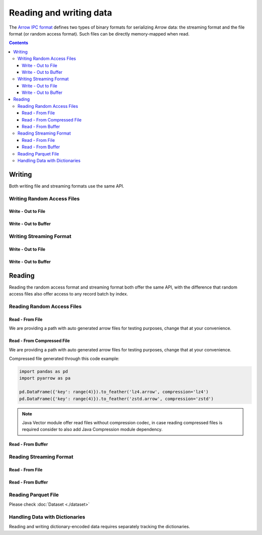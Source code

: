 .. Licensed to the Apache Software Foundation (ASF) under one
.. or more contributor license agreements.  See the NOTICE file
.. distributed with this work for additional information
.. regarding copyright ownership.  The ASF licenses this file
.. to you under the Apache License, Version 2.0 (the
.. "License"); you may not use this file except in compliance
.. with the License.  You may obtain a copy of the License at

..   http://www.apache.org/licenses/LICENSE-2.0

.. Unless required by applicable law or agreed to in writing,
.. software distributed under the License is distributed on an
.. "AS IS" BASIS, WITHOUT WARRANTIES OR CONDITIONS OF ANY
.. KIND, either express or implied.  See the License for the
.. specific language governing permissions and limitations
.. under the License.

.. _arrow-io:

========================
Reading and writing data
========================

The `Arrow IPC format <https://arrow.apache.org/docs/java/ipc.html>`_ defines two types of binary formats
for serializing Arrow data: the streaming format and the file format (or random access format). Such files can
be directly memory-mapped when read.

.. contents::

Writing
=======

Both writing file and streaming formats use the same API.

Writing Random Access Files
***************************

Write - Out to File
-------------------

.. testcode::

   import org.apache.arrow.memory.BufferAllocator;
   import org.apache.arrow.memory.RootAllocator;
   import org.apache.arrow.vector.VarCharVector;
   import org.apache.arrow.vector.IntVector;
   import org.apache.arrow.vector.types.pojo.Field;
   import org.apache.arrow.vector.types.pojo.FieldType;
   import org.apache.arrow.vector.types.pojo.ArrowType;
   import org.apache.arrow.vector.types.pojo.Schema;
   import org.apache.arrow.vector.VectorSchemaRoot;
   import static java.util.Arrays.asList;
   import org.apache.arrow.vector.ipc.ArrowFileWriter;
   import java.io.File;
   import java.io.FileOutputStream;
   import java.io.IOException;

   try (BufferAllocator allocator = new RootAllocator()) {
       Field name = new Field("name", FieldType.nullable(new ArrowType.Utf8()), null);
       Field age = new Field("age", FieldType.nullable(new ArrowType.Int(32, true)), null);
       Schema schemaPerson = new Schema(asList(name, age));
       try(
           VectorSchemaRoot vectorSchemaRoot = VectorSchemaRoot.create(schemaPerson, allocator)
       ){
           VarCharVector nameVector = (VarCharVector) vectorSchemaRoot.getVector("name");
           nameVector.allocateNew(3);
           nameVector.set(0, "David".getBytes());
           nameVector.set(1, "Gladis".getBytes());
           nameVector.set(2, "Juan".getBytes());
           IntVector ageVector = (IntVector) vectorSchemaRoot.getVector("age");
           ageVector.allocateNew(3);
           ageVector.set(0, 10);
           ageVector.set(1, 20);
           ageVector.set(2, 30);
           vectorSchemaRoot.setRowCount(3);
           File file = new File("randon_access_to_file.arrow");
           try (
               FileOutputStream fileOutputStream = new FileOutputStream(file);
               ArrowFileWriter writer = new ArrowFileWriter(vectorSchemaRoot, null, fileOutputStream.getChannel())
           ) {
               writer.start();
               writer.writeBatch();
               writer.end();
               System.out.println("Record batches written: " + writer.getRecordBlocks().size() + ". Number of rows written: " + vectorSchemaRoot.getRowCount());
           } catch (IOException e) {
               e.printStackTrace();
           }
       }
   }

.. testoutput::

   Record batches written: 1. Number of rows written: 3

Write - Out to Buffer
---------------------

.. testcode::

   import org.apache.arrow.memory.BufferAllocator;
   import org.apache.arrow.memory.RootAllocator;
   import org.apache.arrow.vector.VarCharVector;
   import org.apache.arrow.vector.IntVector;
   import org.apache.arrow.vector.types.pojo.Field;
   import org.apache.arrow.vector.types.pojo.FieldType;
   import org.apache.arrow.vector.types.pojo.ArrowType;
   import org.apache.arrow.vector.types.pojo.Schema;
   import org.apache.arrow.vector.VectorSchemaRoot;
   import static java.util.Arrays.asList;
   import org.apache.arrow.vector.ipc.ArrowFileWriter;
   import java.io.ByteArrayOutputStream;
   import java.io.IOException;
   import java.nio.channels.Channels;

   try (BufferAllocator allocator = new RootAllocator()) {
       Field name = new Field("name", FieldType.nullable(new ArrowType.Utf8()), null);
       Field age = new Field("age", FieldType.nullable(new ArrowType.Int(32, true)), null);
       Schema schemaPerson = new Schema(asList(name, age));
       try(
           VectorSchemaRoot vectorSchemaRoot = VectorSchemaRoot.create(schemaPerson, allocator)
       ){
           VarCharVector nameVector = (VarCharVector) vectorSchemaRoot.getVector("name");
           nameVector.allocateNew(3);
           nameVector.set(0, "David".getBytes());
           nameVector.set(1, "Gladis".getBytes());
           nameVector.set(2, "Juan".getBytes());
           IntVector ageVector = (IntVector) vectorSchemaRoot.getVector("age");
           ageVector.allocateNew(3);
           ageVector.set(0, 10);
           ageVector.set(1, 20);
           ageVector.set(2, 30);
           vectorSchemaRoot.setRowCount(3);
           try (
               ByteArrayOutputStream out = new ByteArrayOutputStream();
                ArrowFileWriter writer = new ArrowFileWriter(vectorSchemaRoot, null, Channels.newChannel(out))
           ) {
               writer.start();
               writer.writeBatch();

               System.out.println("Record batches written: " + writer.getRecordBlocks().size() +
                       ". Number of rows written: " + vectorSchemaRoot.getRowCount());
           } catch (IOException e) {
               e.printStackTrace();
           }
       }
   }

.. testoutput::

   Record batches written: 1. Number of rows written: 3

Writing Streaming Format
************************

Write - Out to File
-------------------

.. testcode::

   import org.apache.arrow.memory.BufferAllocator;
   import org.apache.arrow.memory.RootAllocator;
   import org.apache.arrow.vector.VarCharVector;
   import org.apache.arrow.vector.IntVector;
   import org.apache.arrow.vector.ipc.ArrowStreamWriter;
   import org.apache.arrow.vector.types.pojo.Field;
   import org.apache.arrow.vector.types.pojo.FieldType;
   import org.apache.arrow.vector.types.pojo.ArrowType;
   import org.apache.arrow.vector.types.pojo.Schema;
   import org.apache.arrow.vector.VectorSchemaRoot;
   import static java.util.Arrays.asList;
   import java.io.File;
   import java.io.FileOutputStream;
   import java.io.IOException;

   try (BufferAllocator rootAllocator = new RootAllocator()) {
       Field name = new Field("name", FieldType.nullable(new ArrowType.Utf8()), null);
       Field age = new Field("age", FieldType.nullable(new ArrowType.Int(32, true)), null);
       Schema schemaPerson = new Schema(asList(name, age));
       try(
           VectorSchemaRoot vectorSchemaRoot = VectorSchemaRoot.create(schemaPerson, rootAllocator)
       ){
           VarCharVector nameVector = (VarCharVector) vectorSchemaRoot.getVector("name");
           nameVector.allocateNew(3);
           nameVector.set(0, "David".getBytes());
           nameVector.set(1, "Gladis".getBytes());
           nameVector.set(2, "Juan".getBytes());
           IntVector ageVector = (IntVector) vectorSchemaRoot.getVector("age");
           ageVector.allocateNew(3);
           ageVector.set(0, 10);
           ageVector.set(1, 20);
           ageVector.set(2, 30);
           vectorSchemaRoot.setRowCount(3);
           File file = new File("streaming_to_file.arrow");
           try (
               FileOutputStream fileOutputStream = new FileOutputStream(file);
               ArrowStreamWriter writer = new ArrowStreamWriter(vectorSchemaRoot, null, fileOutputStream.getChannel())
           ){
               writer.start();
               writer.writeBatch();
               System.out.println("Number of rows written: " + vectorSchemaRoot.getRowCount());
           } catch (IOException e) {
               e.printStackTrace();
           }
       }
   }

.. testoutput::

   Number of rows written: 3

Write - Out to Buffer
---------------------

.. testcode::

   import org.apache.arrow.memory.BufferAllocator;
   import org.apache.arrow.memory.RootAllocator;
   import org.apache.arrow.vector.VarCharVector;
   import org.apache.arrow.vector.IntVector;
   import org.apache.arrow.vector.ipc.ArrowStreamWriter;
   import org.apache.arrow.vector.types.pojo.Field;
   import org.apache.arrow.vector.types.pojo.FieldType;
   import org.apache.arrow.vector.types.pojo.ArrowType;
   import org.apache.arrow.vector.types.pojo.Schema;
   import org.apache.arrow.vector.VectorSchemaRoot;
   import static java.util.Arrays.asList;
   import java.io.ByteArrayOutputStream;
   import java.io.IOException;
   import java.nio.channels.Channels;

   try (BufferAllocator rootAllocator = new RootAllocator()) {
       Field name = new Field("name", FieldType.nullable(new ArrowType.Utf8()), null);
       Field age = new Field("age", FieldType.nullable(new ArrowType.Int(32, true)), null);
       Schema schemaPerson = new Schema(asList(name, age));
       try(
           VectorSchemaRoot vectorSchemaRoot = VectorSchemaRoot.create(schemaPerson, rootAllocator)
       ){
           VarCharVector nameVector = (VarCharVector) vectorSchemaRoot.getVector("name");
           nameVector.allocateNew(3);
           nameVector.set(0, "David".getBytes());
           nameVector.set(1, "Gladis".getBytes());
           nameVector.set(2, "Juan".getBytes());
           IntVector ageVector = (IntVector) vectorSchemaRoot.getVector("age");
           ageVector.allocateNew(3);
           ageVector.set(0, 10);
           ageVector.set(1, 20);
           ageVector.set(2, 30);
           vectorSchemaRoot.setRowCount(3);
           try (
               ByteArrayOutputStream out = new ByteArrayOutputStream();
               ArrowStreamWriter writer = new ArrowStreamWriter(vectorSchemaRoot, null, Channels.newChannel(out))
           ){
               writer.start();
               writer.writeBatch();
               System.out.println("Number of rows written: " + vectorSchemaRoot.getRowCount());
           } catch (IOException e) {
               e.printStackTrace();
           }
       }
   }

.. testoutput::

   Number of rows written: 3

Reading
=======

Reading the random access format and streaming format both offer the same API,
with the difference that random access files also offer access to any record batch by index.

Reading Random Access Files
***************************

Read - From File
----------------

We are providing a path with auto generated arrow files for testing purposes, change that at your convenience.

.. testcode::

   import org.apache.arrow.memory.BufferAllocator;
   import org.apache.arrow.memory.RootAllocator;
   import org.apache.arrow.vector.ipc.ArrowFileReader;
   import org.apache.arrow.vector.ipc.message.ArrowBlock;
   import org.apache.arrow.vector.VectorSchemaRoot;
   import java.io.File;
   import java.io.FileInputStream;
   import java.io.IOException;

   File file = new File("./thirdpartydeps/arrowfiles/random_access.arrow");
   try(
       BufferAllocator rootAllocator = new RootAllocator();
       FileInputStream fileInputStream = new FileInputStream(file);
       ArrowFileReader reader = new ArrowFileReader(fileInputStream.getChannel(), rootAllocator)
   ){
       System.out.println("Record batches in file: " + reader.getRecordBlocks().size());
       for (ArrowBlock arrowBlock : reader.getRecordBlocks()) {
           reader.loadRecordBatch(arrowBlock);
           VectorSchemaRoot vectorSchemaRootRecover = reader.getVectorSchemaRoot();
           System.out.print(vectorSchemaRootRecover.contentToTSVString());
       }
   } catch (IOException e) {
       e.printStackTrace();
   }

.. testoutput::

   Record batches in file: 3
   name    age
   David    10
   Gladis    20
   Juan    30
   name    age
   Nidia    15
   Alexa    20
   Mara    15
   name    age
   Raul    34
   Jhon    29
   Thomy    33

Read - From Compressed File
---------------------------

We are providing a path with auto generated arrow files for testing purposes, change that at your convenience.

Compressed file generated through this code example:

.. code:: python

   import pandas as pd
   import pyarrow as pa

   pd.DataFrame({'key': range(4)}).to_feather('lz4.arrow', compression='lz4')
   pd.DataFrame({'key': range(4)}).to_feather('zstd.arrow', compression='zstd')

.. note::

   Java Vector module offer read files without compression codec, in case reading
   compressed files is required consider to also add Java Compression module
   dependency.

.. testcode::

   import org.apache.arrow.compression.CommonsCompressionFactory;
   import org.apache.arrow.memory.BufferAllocator;
   import org.apache.arrow.memory.RootAllocator;
   import org.apache.arrow.vector.ipc.ArrowFileReader;
   import org.apache.arrow.vector.ipc.message.ArrowBlock;
   import org.apache.arrow.vector.VectorSchemaRoot;
   import java.io.File;
   import java.io.FileInputStream;
   import java.io.IOException;

   File file = new File("./thirdpartydeps/arrowfiles/lz4.arrow");
   try(
       BufferAllocator rootAllocator = new RootAllocator();
       FileInputStream fileInputStream = new FileInputStream(file);
       ArrowFileReader reader = new ArrowFileReader(fileInputStream.getChannel(),
           rootAllocator, CommonsCompressionFactory.INSTANCE)
   ){
       System.out.println("Record batches in file: " + reader.getRecordBlocks().size());
       for (ArrowBlock arrowBlock : reader.getRecordBlocks()) {
           reader.loadRecordBatch(arrowBlock);
           VectorSchemaRoot vectorSchemaRootRecover = reader.getVectorSchemaRoot();
           System.out.print(vectorSchemaRootRecover.contentToTSVString());
       }
   } catch (IOException e) {
       e.printStackTrace();
   }

.. testoutput::

   Record batches in file: 1
   key
   0
   1
   2
   3

Read - From Buffer
------------------

.. testcode::

   import org.apache.arrow.memory.BufferAllocator;
   import org.apache.arrow.memory.RootAllocator;
   import org.apache.arrow.vector.ipc.ArrowFileReader;
   import org.apache.arrow.vector.ipc.SeekableReadChannel;
   import org.apache.arrow.vector.ipc.message.ArrowBlock;
   import org.apache.arrow.vector.VectorSchemaRoot;
   import org.apache.arrow.vector.util.ByteArrayReadableSeekableByteChannel;
   import java.io.IOException;
   import java.nio.file.Files;
   import java.nio.file.Path;
   import java.nio.file.Paths;

   Path path = Paths.get("./thirdpartydeps/arrowfiles/random_access.arrow");
   try(
       BufferAllocator rootAllocator = new RootAllocator();
       ArrowFileReader reader = new ArrowFileReader(new SeekableReadChannel(new ByteArrayReadableSeekableByteChannel(
                                           Files.readAllBytes(path))), rootAllocator)
   ) {
       System.out.println("Record batches in file: " + reader.getRecordBlocks().size());
       for (ArrowBlock arrowBlock : reader.getRecordBlocks()) {
           reader.loadRecordBatch(arrowBlock);
           VectorSchemaRoot vectorSchemaRootRecover = reader.getVectorSchemaRoot();
           System.out.print(vectorSchemaRootRecover.contentToTSVString());
       }
   } catch (IOException e) {
       e.printStackTrace();
   }

.. testoutput::

   Record batches in file: 3
   name    age
   David    10
   Gladis    20
   Juan    30
   name    age
   Nidia    15
   Alexa    20
   Mara    15
   name    age
   Raul    34
   Jhon    29
   Thomy    33

Reading Streaming Format
************************

Read - From File
----------------

.. testcode::

   import org.apache.arrow.memory.BufferAllocator;
   import org.apache.arrow.memory.RootAllocator;
   import org.apache.arrow.vector.ipc.ArrowStreamReader;
   import org.apache.arrow.vector.VectorSchemaRoot;
   import java.io.File;
   import java.io.FileInputStream;
   import java.io.IOException;

   File file = new File("./thirdpartydeps/arrowfiles/streaming.arrow");
   try(
       BufferAllocator rootAllocator = new RootAllocator();
       FileInputStream fileInputStreamForStream = new FileInputStream(file);
       ArrowStreamReader reader = new ArrowStreamReader(fileInputStreamForStream, rootAllocator)
   ) {
       while (reader.loadNextBatch()) {
           VectorSchemaRoot vectorSchemaRootRecover = reader.getVectorSchemaRoot();
           System.out.print(vectorSchemaRootRecover.contentToTSVString());
       }
   } catch (IOException e) {
       e.printStackTrace();
   }

.. testoutput::

   name    age
   David    10
   Gladis    20
   Juan    30
   name    age
   Nidia    15
   Alexa    20
   Mara    15
   name    age
   Raul    34
   Jhon    29
   Thomy    33

Read - From Buffer
------------------

.. testcode::

   import org.apache.arrow.memory.BufferAllocator;
   import org.apache.arrow.memory.RootAllocator;
   import org.apache.arrow.vector.ipc.ArrowStreamReader;
   import java.io.ByteArrayInputStream;
   import java.io.IOException;
   import java.nio.file.Files;
   import java.nio.file.Path;
   import java.nio.file.Paths;

   Path path = Paths.get("./thirdpartydeps/arrowfiles/streaming.arrow");
   try(
       BufferAllocator rootAllocator = new RootAllocator();
       ArrowStreamReader reader = new ArrowStreamReader(new ByteArrayInputStream(
                                       Files.readAllBytes(path)), rootAllocator)
   ) {
       while(reader.loadNextBatch()){
           System.out.print(reader.getVectorSchemaRoot().contentToTSVString());
       }
   } catch (IOException e) {
       e.printStackTrace();
   }

.. testoutput::

   name    age
   David    10
   Gladis    20
   Juan    30
   name    age
   Nidia    15
   Alexa    20
   Mara    15
   name    age
   Raul    34
   Jhon    29
   Thomy    33

Reading Parquet File
********************

Please check :doc:`Dataset <./dataset>`

Handling Data with Dictionaries
*******************************

Reading and writing dictionary-encoded data requires separately tracking the dictionaries.

.. testcode::

   import org.apache.arrow.memory.BufferAllocator;
   import org.apache.arrow.memory.RootAllocator;
   import org.apache.arrow.vector.FieldVector;
   import org.apache.arrow.vector.ValueVector;
   import org.apache.arrow.vector.VarCharVector;
   import org.apache.arrow.vector.VectorSchemaRoot;
   import org.apache.arrow.vector.dictionary.Dictionary;
   import org.apache.arrow.vector.dictionary.DictionaryEncoder;
   import org.apache.arrow.vector.dictionary.DictionaryProvider;
   import org.apache.arrow.vector.ipc.ArrowFileReader;
   import org.apache.arrow.vector.ipc.ArrowFileWriter;
   import org.apache.arrow.vector.ipc.message.ArrowBlock;
   import org.apache.arrow.vector.types.Types;
   import org.apache.arrow.vector.types.pojo.ArrowType;
   import org.apache.arrow.vector.types.pojo.DictionaryEncoding;
   import org.apache.arrow.vector.types.pojo.FieldType;

   import java.io.File;
   import java.io.FileInputStream;
   import java.io.FileNotFoundException;
   import java.io.FileOutputStream;
   import java.io.IOException;
   import java.nio.charset.StandardCharsets;

   DictionaryEncoding dictionaryEncoding = new DictionaryEncoding(
           /*id=*/666L, /*ordered=*/false, /*indexType=*/
           new ArrowType.Int(8, true)
   );
   try (BufferAllocator root = new RootAllocator();
        VarCharVector countries = new VarCharVector("country-dict", root);
        VarCharVector appUserCountriesUnencoded = new VarCharVector(
                "app-use-country-dict",
                new FieldType(true, Types.MinorType.VARCHAR.getType(), dictionaryEncoding),
                root)
   ) {
       countries.allocateNew(10);
       countries.set(0, "Andorra".getBytes(StandardCharsets.UTF_8));
       countries.set(1, "Cuba".getBytes(StandardCharsets.UTF_8));
       countries.set(2, "Grecia".getBytes(StandardCharsets.UTF_8));
       countries.set(3, "Guinea".getBytes(StandardCharsets.UTF_8));
       countries.set(4, "Islandia".getBytes(StandardCharsets.UTF_8));
       countries.set(5, "Malta".getBytes(StandardCharsets.UTF_8));
       countries.set(6, "Tailandia".getBytes(StandardCharsets.UTF_8));
       countries.set(7, "Uganda".getBytes(StandardCharsets.UTF_8));
       countries.set(8, "Yemen".getBytes(StandardCharsets.UTF_8));
       countries.set(9, "Zambia".getBytes(StandardCharsets.UTF_8));
       countries.setValueCount(10);

       Dictionary countriesDictionary = new Dictionary(countries, dictionaryEncoding);
       System.out.println("Dictionary: " + countriesDictionary);

       appUserCountriesUnencoded.allocateNew(5);
       appUserCountriesUnencoded.set(0, "Andorra".getBytes(StandardCharsets.UTF_8));
       appUserCountriesUnencoded.set(1, "Guinea".getBytes(StandardCharsets.UTF_8));
       appUserCountriesUnencoded.set(2, "Islandia".getBytes(StandardCharsets.UTF_8));
       appUserCountriesUnencoded.set(3, "Malta".getBytes(StandardCharsets.UTF_8));
       appUserCountriesUnencoded.set(4, "Uganda".getBytes(StandardCharsets.UTF_8));
       appUserCountriesUnencoded.setValueCount(5);
       System.out.println("Unencoded data: " + appUserCountriesUnencoded);

       File file = new File("random_access_file_with_dictionary.arrow");
       DictionaryProvider.MapDictionaryProvider provider = new DictionaryProvider.MapDictionaryProvider();
       provider.put(countriesDictionary);
       try (FieldVector appUseCountryDictionaryEncoded = (FieldVector) DictionaryEncoder
               .encode(appUserCountriesUnencoded, countriesDictionary);
            VectorSchemaRoot vectorSchemaRoot = VectorSchemaRoot.of(appUseCountryDictionaryEncoded);
            FileOutputStream fileOutputStream = new FileOutputStream(file);
            ArrowFileWriter writer = new ArrowFileWriter(vectorSchemaRoot, provider, fileOutputStream.getChannel())
       ) {
           System.out.println("Dictionary-encoded data: " +appUseCountryDictionaryEncoded);
           System.out.println("Dictionary-encoded ID: " +appUseCountryDictionaryEncoded.getField().getDictionary().getId());
           writer.start();
           writer.writeBatch();
           writer.end();
           System.out.println("Record batches written: " + writer.getRecordBlocks().size() + ". Number of rows written: " + vectorSchemaRoot.getRowCount());
           try(
               BufferAllocator rootAllocator = new RootAllocator();
               FileInputStream fileInputStream = new FileInputStream(file);
               ArrowFileReader reader = new ArrowFileReader(fileInputStream.getChannel(), rootAllocator)
           ){
               for (ArrowBlock arrowBlock : reader.getRecordBlocks()) {
                   reader.loadRecordBatch(arrowBlock);
                   FieldVector appUseCountryDictionaryEncodedRead = reader.getVectorSchemaRoot().getVector("app-use-country-dict");
                   DictionaryEncoding dictionaryEncodingRead = appUseCountryDictionaryEncodedRead.getField().getDictionary();
                   System.out.println("Dictionary-encoded ID recovered: " + dictionaryEncodingRead.getId());
                   Dictionary appUseCountryDictionaryRead = reader.getDictionaryVectors().get(dictionaryEncodingRead.getId());
                   System.out.println("Dictionary-encoded data recovered: " + appUseCountryDictionaryEncodedRead);
                   System.out.println("Dictionary recovered: " + appUseCountryDictionaryRead);
                   try (ValueVector readVector = DictionaryEncoder.decode(appUseCountryDictionaryEncodedRead, appUseCountryDictionaryRead)) {
                       System.out.println("Decoded data: " + readVector);
                   }
               }
           }
       } catch (FileNotFoundException e) {
           e.printStackTrace();
       } catch (IOException e) {
           e.printStackTrace();
       }
   }

.. testoutput::

   Dictionary: Dictionary DictionaryEncoding[id=666,ordered=false,indexType=Int(8, true)] [Andorra, Cuba, Grecia, Guinea, Islandia, Malta, Tailandia, Uganda, Yemen, Zambia]
   Unencoded data: [Andorra, Guinea, Islandia, Malta, Uganda]
   Dictionary-encoded data: [0, 3, 4, 5, 7]
   Dictionary-encoded ID: 666
   Record batches written: 1. Number of rows written: 5
   Dictionary-encoded ID recovered: 666
   Dictionary-encoded data recovered: [0, 3, 4, 5, 7]
   Dictionary recovered: Dictionary DictionaryEncoding[id=666,ordered=false,indexType=Int(8, true)] [Andorra, Cuba, Grecia, Guinea, Islandia, Malta, Tailandia, Uganda, Yemen, Zambia]
   Decoded data: [Andorra, Guinea, Islandia, Malta, Uganda]
